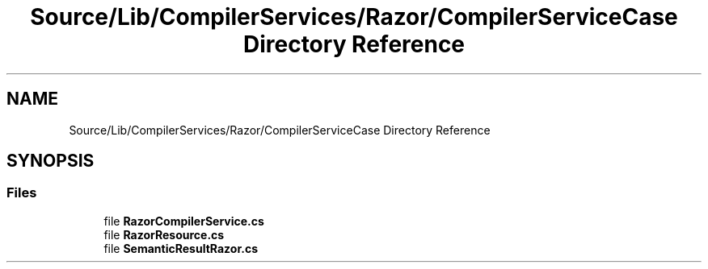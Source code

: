 .TH "Source/Lib/CompilerServices/Razor/CompilerServiceCase Directory Reference" 3 "Version 1.0.0" "Luthetus.Ide" \" -*- nroff -*-
.ad l
.nh
.SH NAME
Source/Lib/CompilerServices/Razor/CompilerServiceCase Directory Reference
.SH SYNOPSIS
.br
.PP
.SS "Files"

.in +1c
.ti -1c
.RI "file \fBRazorCompilerService\&.cs\fP"
.br
.ti -1c
.RI "file \fBRazorResource\&.cs\fP"
.br
.ti -1c
.RI "file \fBSemanticResultRazor\&.cs\fP"
.br
.in -1c

